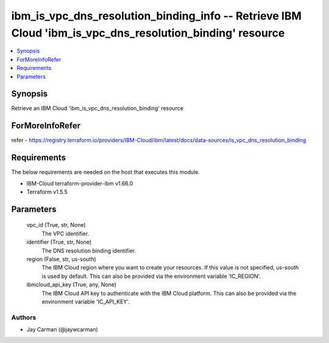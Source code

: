 
ibm_is_vpc_dns_resolution_binding_info -- Retrieve IBM Cloud 'ibm_is_vpc_dns_resolution_binding' resource
=========================================================================================================

.. contents::
   :local:
   :depth: 1


Synopsis
--------

Retrieve an IBM Cloud 'ibm_is_vpc_dns_resolution_binding' resource


ForMoreInfoRefer
----------------
refer - https://registry.terraform.io/providers/IBM-Cloud/ibm/latest/docs/data-sources/is_vpc_dns_resolution_binding

Requirements
------------
The below requirements are needed on the host that executes this module.

- IBM-Cloud terraform-provider-ibm v1.66.0
- Terraform v1.5.5



Parameters
----------

  vpc_id (True, str, None)
    The VPC identifier.


  identifier (True, str, None)
    The DNS resolution binding identifier.


  region (False, str, us-south)
    The IBM Cloud region where you want to create your resources. If this value is not specified, us-south is used by default. This can also be provided via the environment variable 'IC_REGION'.


  ibmcloud_api_key (True, any, None)
    The IBM Cloud API key to authenticate with the IBM Cloud platform. This can also be provided via the environment variable 'IC_API_KEY'.













Authors
~~~~~~~

- Jay Carman (@jaywcarman)

